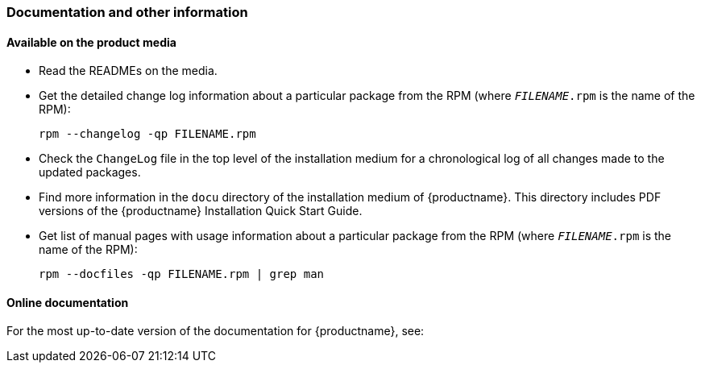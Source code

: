 // This file is part of the project https://github.com/openSUSE/doc-kit
// DO NOT EDIT THIS FILE DOWNSTREAM. IT MAY BE OVERWRITTEN BY AN UPDATE.
[#intro-documentation]
=== Documentation and other information

[#intro-documentation-media]
==== Available on the product media

* Read the READMEs on the media.
* Get the detailed change log information about a particular package from the RPM (where `_FILENAME_.rpm` is the name of the RPM):
+
----
rpm --changelog -qp FILENAME.rpm
----
* Check the `ChangeLog` file in the top level of the installation medium for a chronological log of all changes made to the updated packages.
* Find more information in the `docu` directory of the installation medium of {productname}.
  This directory includes PDF versions of the {productname} Installation Quick Start Guide.
// bsc#1188302
* Get list of manual pages with usage information about a particular package from the RPM (where `_FILENAME_.rpm` is the name of the RPM):
+
----
rpm --docfiles -qp FILENAME.rpm | grep man
----

[#intro-documentation-external]
==== Online documentation

For the most up-to-date version of the documentation for {productname}, see:

// disclaimer beta
ifeval::["{lifecycle}" == "beta"]
*  {doc-url-beta} (draft version).
endif::[]
// disclaimer maintained
ifeval::["{lifecycle}" == "maintained"]
*  {doc-url}.
endif::[]
// disclaimer unmaintained
ifeval::["{lifecycle}" == "unmaintained"]
*  {doc-url}.
endif::[]
